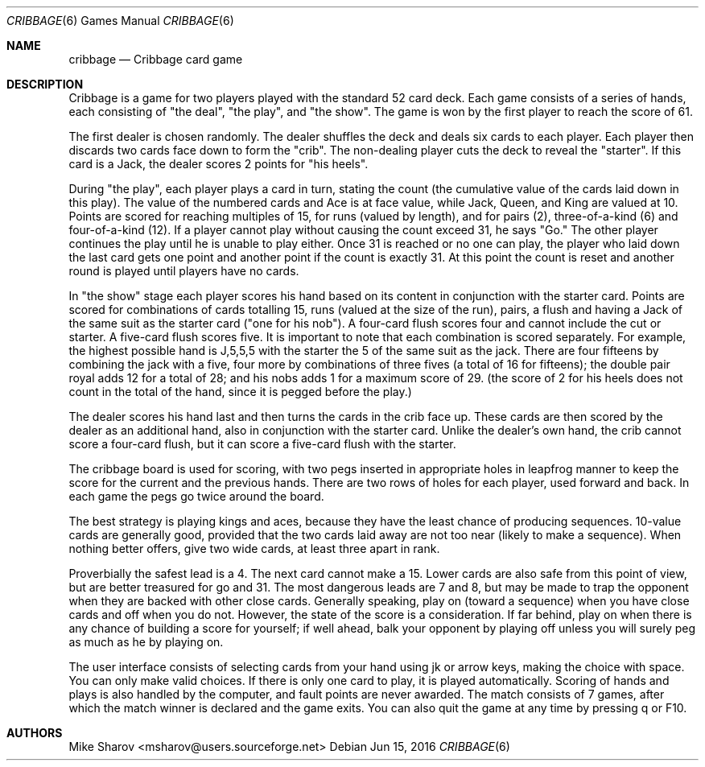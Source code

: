 .Dd Jun 15, 2016
.Dt CRIBBAGE 6
.Os
.Sh NAME
.Nm cribbage
.Nd Cribbage card game
.Sh DESCRIPTION

Cribbage is a game for two players played with the standard 52 card deck.
Each game consists of a series of hands, each consisting of "the deal",
"the play", and "the show". The game is won by the first player to reach
the score of 61.
.Pp
The first dealer is chosen randomly. The dealer shuffles the deck and
deals six cards to each player. Each player then discards two cards face
down to form the "crib". The non-dealing player cuts the deck to reveal
the "starter". If this card is a Jack, the dealer scores 2 points for
"his heels".
.Pp
During "the play", each player plays a card in turn, stating the count
(the cumulative value of the cards laid down in this play). The value
of the numbered cards and Ace is at face value, while Jack, Queen, and
King are valued at 10. Points are scored for reaching multiples of 15,
for runs (valued by length), and for pairs (2), three-of-a-kind (6) and
four-of-a-kind (12). If a player cannot play without causing the count
exceed 31, he says "Go." The other player continues the play until he
is unable to play either. Once 31 is reached or no one can play, the
player who laid down the last card gets one point and another point if
the count is exactly 31. At this point the count is reset and another
round is played until players have no cards.
.Pp
In "the show" stage each player scores his hand based on its content in
conjunction with the starter card. Points are scored for combinations
of cards totalling 15, runs (valued at the size of the run), pairs,
a flush and having a Jack of the same suit as the starter card ("one
for his nob"). A four-card flush scores four and cannot include the cut
or starter. A five-card flush scores five.  It is important to note
that each combination is scored separately. For example, the highest
possible hand is J,5,5,5 with the starter the 5 of the same suit as
the jack. There are four fifteens by combining the jack with a five,
four more by combinations of three fives (a total of 16 for fifteens);
the double pair royal adds 12 for a total of 28; and his nobs adds 1 for
a maximum score of 29. (the score of 2 for his heels does not count in
the total of the hand, since it is pegged before the play.)
.Pp
The dealer scores his hand last and then turns the cards in the crib
face up. These cards are then scored by the dealer as an additional hand,
also in conjunction with the starter card. Unlike the dealer's own hand,
the crib cannot score a four-card flush, but it can score a five-card
flush with the starter.
.Pp
The cribbage board is used for scoring, with two pegs inserted in
appropriate holes in leapfrog manner to keep the score for the current
and the previous hands. There are two rows of holes for each player,
used forward and back. In each game the pegs go twice around the board.
.Pp
The best strategy is playing kings and aces, because they have the
least chance of producing sequences. 10-value cards are generally good,
provided that the two cards laid away are not too near (likely to make
a sequence). When nothing better offers, give two wide cards, at least
three apart in rank.
.Pp
Proverbially the safest lead is a 4. The next card cannot make a 15. Lower
cards are also safe from this point of view, but are better treasured
for go and 31. The most dangerous leads are 7 and 8, but may be made to
trap the opponent when they are backed with other close cards.  Generally
speaking, play on (toward a sequence) when you have close cards and off
when you do not. However, the state of the score is a consideration. If
far behind, play on when there is any chance of building a score for
yourself; if well ahead, balk your opponent by playing off unless you
will surely peg as much as he by playing on.
.Pp
The user interface consists of selecting cards from your hand using jk
or arrow keys, making the choice with space. You can only make valid
choices. If there is only one card to play, it is played automatically.
Scoring of hands and plays is also handled by the computer, and fault
points are never awarded. The match consists of 7 games, after which
the match winner is declared and the game exits. You can also quit the
game at any time by pressing q or F10.

.Sh AUTHORS
Mike Sharov <msharov@users.sourceforge.net>
